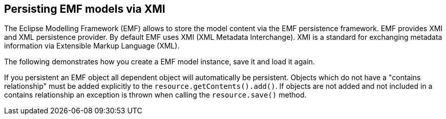 == Persisting EMF models via XMI
	
The Eclipse Modelling Framework (EMF) allows to store the model
content via the EMF
persistence
framework.
EMF
provides XMI and XML
persistence provider. By default
EMF uses XMI
(XML
Metadata
Interchange).
XMI is
a standard for
exchanging metadata
information via Extensible
Markup
Language (XML).
	
The following demonstrates how you create a EMF model instance,
save it and load it again.
	
If you persistent an EMF object all dependent object will
automatically be persistent.
Objects which do not have a "contains
relationship" must be
added
explicitly to
the
`resource.getContents().add()`. 
If objects are
not
added and not
included in
a contains
relationship an
exception is
thrown when calling the
`resource.save()`
method.

